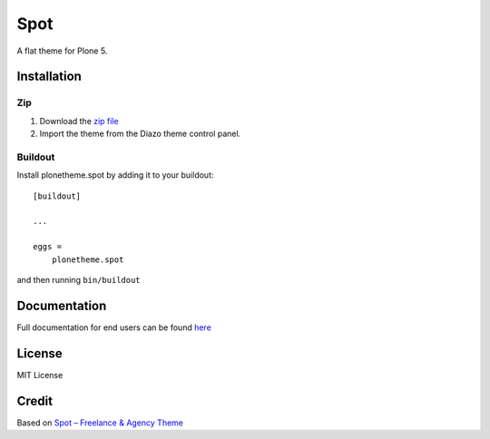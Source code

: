 .. This README is meant for consumption by humans and pypi. Pypi can render rst files so please do not use Sphinx features.
   If you want to learn more about writing documentation, please check out: http://docs.plone.org/about/documentation_styleguide.html
   This text does not appear on pypi or github. It is a comment.

==============================================================================
Spot
==============================================================================

A flat theme for Plone 5.

.. image:: https://raw.githubusercontent.com/collective/plonetheme.spot/master/demo.png

Installation
------------

Zip
~~~~~~~~

#. Download the `zip file`_
#. Import the theme from the Diazo theme control panel.

Buildout
~~~~~~~~

Install plonetheme.spot by adding it to your buildout::

    [buildout]

    ...

    eggs =
        plonetheme.spot


and then running ``bin/buildout``

Documentation
-------------

Full documentation for end users can be found `here`_

License
-------

MIT License

Credit
------

Based on `Spot – Freelance & Agency Theme`_

.. _zip file: https://github.com/collective/plonetheme.spot/blob/master/plonetheme.spot.zip?raw=true
.. _Spot – Freelance & Agency Theme: http://blacktie.co/2013/10/spot-freelance-agency-theme
.. _here: https://github.com/collective/plonetheme.spot/blob/master/docs/index.rst
